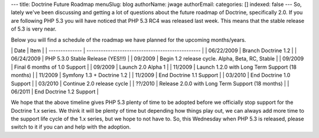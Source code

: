 ---
title: Doctrine Future Roadmap
menuSlug: blog
authorName: jwage 
authorEmail: 
categories: []
indexed: false
---
So, lately we've been discussing and getting a lot of questions
about the future roadmap of Doctrine, specifically 2.0. If you are
following PHP 5.3 you will have noticed that PHP 5.3 RC4 was
released last week. This means that the stable release of 5.3 is
very near.

Below you will find a schedule of the roadmap we have planned for
the upcoming months/years.

\| Date \| Item \| \| -------------- \|
------------------------------------------------ \| \| 06/22/2009
\| Branch Doctrine 1.2 \| \| 06/24/2009 \| PHP 5.3.0 Stable Release
(YES!!!) \| \| 09/2009 \| Begin 1.2 release cycle. Alpha, Beta, RC,
Stable \| \| 09/2009 \| Final 6 months of 1.0 Support \| \| 09/2009
\| Launch 2.0 Alpha 1 \| \| 11/2009 \| Launch 1.2.0 with Long Term
Support (18 months) \| \| 11/2009 \| Symfony 1.3 + Doctrine 1.2 \|
\| 11/2009 \| End Doctrine 1.1 Support \| \| 03/2010 \| End
Doctrine 1.0 Support \| \| 03/2010 \| Continue 2.0 release cycle \|
\| ??/2010 \| Release 2.0.0 with Long Term Support (18 months) \|
\| 06/2011 \| End Doctrine 1.2 Support \|

We hope that the above timeline gives PHP 5.3 plenty of time to be
adopted before we officially stop support for the Doctrine 1.x
series. We think it will be plenty of time but depending how things
play out, we can always add more time to the support life cycle of
the 1.x series, but we hope to not have to. So, this Wednesday when
PHP 5.3 is released, please switch to it if you can and help with
the adoption.
